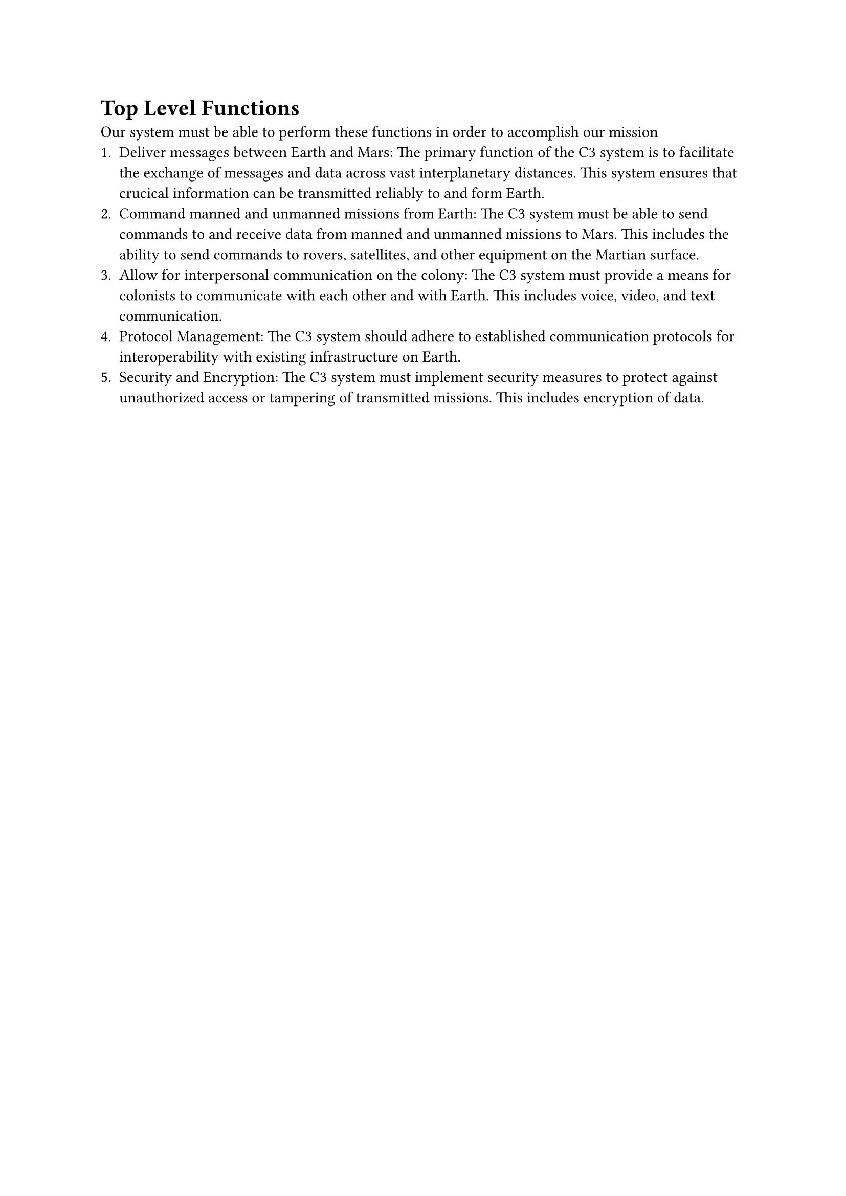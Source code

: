 = Top Level Functions

Our system must be able to perform these functions in order to accomplish our mission
+ Deliver messages between Earth and Mars: The primary function of the C3 system is to facilitate the exchange of messages and data across vast interplanetary distances. This system ensures that crucical information can be transmitted reliably to and form Earth.
+ Command manned and unmanned missions from Earth: The C3 system must be able to send commands to and receive data from manned and unmanned missions to Mars. This includes the ability to send commands to rovers, satellites, and other equipment on the Martian surface.
+ Allow for interpersonal communication on the colony: The C3 system must provide a means for colonists to communicate with each other and with Earth. This includes voice, video, and text communication.
+ Protocol Management: The C3 system should adhere to established communication protocols for interoperability with existing infrastructure on Earth.
+ Security and Encryption: The C3 system must implement security measures to protect against unauthorized access or tampering of transmitted missions. This includes encryption of data.
